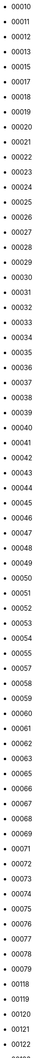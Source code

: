 - 00010
- 00011
- 00012
- 00013
- 00015
- 00017
- 00018
- 00019
- 00020
- 00021
- 00022
- 00023
- 00024
- 00025
- 00026
- 00027
- 00028
- 00029
- 00030
- 00031
- 00032
- 00033
- 00034
- 00035
- 00036
- 00037
- 00038
- 00039
- 00040
- 00041
- 00042
- 00043
- 00044
- 00045
- 00046
- 00047
- 00048
- 00049
- 00050
- 00051
- 00052
- 00053
- 00054
- 00055
- 00057
- 00058
- 00059
- 00060
- 00061
- 00062
- 00063
- 00065
- 00066
- 00067
- 00068
- 00069
- 00071
- 00072
- 00073
- 00074
- 00075
- 00076
- 00077
- 00078
- 00079
- 00118
- 00119
- 00120
- 00121
- 00122
- 00123
- 00124
- 00125
- 00126
- 00127
- 00128
- 00131
- 00132
- 00133
- 00134
- 00135
- 00136
- 00137
- 00138
- 00139
- 00141
- 00142
- 00143
- 00144
- 00145
- 00146
- 00147
- 00148
- 00149
- 00151
- 00152
- 00153
- 00154
- 00155
- 00156
- 00157
- 00158
- 00159
- 00161
- 00162
- 00163
- 00164
- 00165
- 00166
- 00167
- 00168
- 00169
- 00171
- 00172
- 00173
- 00174
- 00175
- 00176
- 00177
- 00178
- 00179
- 00181
- 00182
- 00183
- 00184
- 00185
- 00186
- 00187
- 00188
- 00189
- 00191
- 00192
- 00193
- 00194
- 00195
- 00196
- 00197
- 00198
- 00199
- 01010
- 01011
- 01012
- 01014
- 01015
- 01016
- 01017
- 01018
- 01019
- 01020
- 01021
- 01022
- 01023
- 01024
- 01025
- 01026
- 01027
- 01028
- 01030
- 01032
- 01033
- 01034
- 01035
- 01036
- 01037
- 01038
- 01039
- 01100
- 02010
- 02011
- 02012
- 02013
- 02014
- 02015
- 02016
- 02018
- 02019
- 02020
- 02021
- 02022
- 02023
- 02024
- 02025
- 02026
- 02030
- 02031
- 02032
- 02033
- 02034
- 02035
- 02037
- 02038
- 02039
- 02040
- 02041
- 02042
- 02043
- 02044
- 02045
- 02046
- 02047
- 02048
- 02049
- 02100
- 03010
- 03011
- 03012
- 03013
- 03014
- 03016
- 03017
- 03018
- 03019
- 03020
- 03021
- 03022
- 03023
- 03024
- 03025
- 03026
- 03027
- 03028
- 03029
- 03030
- 03031
- 03032
- 03033
- 03034
- 03035
- 03036
- 03037
- 03038
- 03039
- 03040
- 03041
- 03042
- 03043
- 03044
- 03045
- 03046
- 03047
- 03048
- 03049
- 03100
- 04010
- 04011
- 04012
- 04013
- 04014
- 04015
- 04016
- 04017
- 04018
- 04019
- 04020
- 04021
- 04022
- 04023
- 04024
- 04025
- 04026
- 04027
- 04028
- 04029
- 04100
- 05010
- 05011
- 05012
- 05013
- 05014
- 05015
- 05016
- 05017
- 05018
- 05020
- 05021
- 05022
- 05023
- 05024
- 05025
- 05026
- 05028
- 05029
- 05030
- 05031
- 05032
- 05034
- 05035
- 05039
- 05100
- 06010
- 06012
- 06014
- 06016
- 06018
- 06019
- 06020
- 06021
- 06022
- 06023
- 06024
- 06025
- 06026
- 06027
- 06028
- 06029
- 06030
- 06031
- 06033
- 06034
- 06035
- 06036
- 06038
- 06039
- 06040
- 06041
- 06042
- 06043
- 06044
- 06045
- 06046
- 06047
- 06049
- 06050
- 06051
- 06053
- 06054
- 06055
- 06056
- 06057
- 06059
- 06060
- 06061
- 06062
- 06063
- 06064
- 06065
- 06066
- 06068
- 06069
- 06070
- 06072
- 06073
- 06081
- 06083
- 06084
- 06089
- 06100
- 06121
- 06122
- 06123
- 06124
- 06125
- 06126
- 06127
- 06128
- 06129
- 06131
- 06132
- 06134
- 07010
- 07011
- 07012
- 07013
- 07014
- 07015
- 07016
- 07017
- 07018
- 07019
- 07020
- 07021
- 07022
- 07023
- 07024
- 07025
- 07026
- 07027
- 07028
- 07029
- 07030
- 07031
- 07032
- 07033
- 07034
- 07035
- 07036
- 07037
- 07038
- 07039
- 07040
- 07041
- 07043
- 07044
- 07045
- 07046
- 07047
- 07048
- 07049
- 07100
- 08010
- 08011
- 08012
- 08013
- 08015
- 08016
- 08017
- 08018
- 08019
- 08020
- 08021
- 08022
- 08023
- 08024
- 08025
- 08026
- 08027
- 08028
- 08029
- 08030
- 08031
- 08032
- 08033
- 08034
- 08035
- 08036
- 08037
- 08038
- 08039
- 08040
- 08042
- 08043
- 08044
- 08045
- 08046
- 08047
- 08048
- 08049
- 08100
- 09010
- 09011
- 09012
- 09013
- 09014
- 09015
- 09016
- 09017
- 09018
- 09019
- 09020
- 09021
- 09022
- 09023
- 09024
- 09025
- 09026
- 09027
- 09028
- 09029
- 09030
- 09031
- 09032
- 09033
- 09034
- 09035
- 09036
- 09037
- 09038
- 09039
- 09040
- 09041
- 09042
- 09043
- 09044
- 09045
- 09047
- 09048
- 09049
- 09070
- 09071
- 09072
- 09073
- 09074
- 09075
- 09076
- 09077
- 09078
- 09079
- 09080
- 09081
- 09082
- 09083
- 09084
- 09085
- 09086
- 09088
- 09090
- 09091
- 09092
- 09093
- 09094
- 09095
- 09096
- 09097
- 09098
- 09099
- 09100
- 09121
- 09122
- 09123
- 09124
- 09125
- 09126
- 09127
- 09128
- 09129
- 09131
- 09134
- 09170
- 10010
- 10011
- 10012
- 10013
- 10014
- 10015
- 10016
- 10017
- 10018
- 10019
- 10020
- 10022
- 10023
- 10024
- 10025
- 10026
- 10028
- 10029
- 10030
- 10031
- 10032
- 10034
- 10035
- 10036
- 10037
- 10038
- 10040
- 10041
- 10042
- 10043
- 10044
- 10045
- 10046
- 10048
- 10050
- 10051
- 10052
- 10053
- 10054
- 10055
- 10056
- 10057
- 10058
- 10059
- 10060
- 10061
- 10062
- 10063
- 10064
- 10065
- 10066
- 10067
- 10068
- 10069
- 10070
- 10071
- 10072
- 10073
- 10074
- 10075
- 10076
- 10077
- 10078
- 10080
- 10081
- 10082
- 10083
- 10084
- 10085
- 10086
- 10087
- 10088
- 10090
- 10091
- 10092
- 10093
- 10094
- 10095
- 10098
- 10099
- 10100
- 10121
- 10122
- 10123
- 10124
- 10125
- 10126
- 10127
- 10128
- 10129
- 10131
- 10132
- 10133
- 10134
- 10135
- 10136
- 10137
- 10138
- 10139
- 10141
- 10142
- 10143
- 10144
- 10145
- 10146
- 10147
- 10148
- 10149
- 10151
- 10152
- 10153
- 10154
- 10155
- 10156
- 11010
- 11011
- 11012
- 11013
- 11014
- 11015
- 11016
- 11017
- 11018
- 11020
- 11021
- 11022
- 11023
- 11024
- 11025
- 11026
- 11027
- 11028
- 11029
- 11100
- 12010
- 12011
- 12012
- 12013
- 12014
- 12015
- 12016
- 12017
- 12018
- 12019
- 12020
- 12021
- 12022
- 12023
- 12024
- 12025
- 12026
- 12027
- 12028
- 12029
- 12030
- 12031
- 12032
- 12033
- 12034
- 12035
- 12036
- 12037
- 12038
- 12039
- 12040
- 12041
- 12042
- 12043
- 12044
- 12045
- 12046
- 12047
- 12048
- 12049
- 12050
- 12051
- 12052
- 12053
- 12054
- 12055
- 12056
- 12058
- 12060
- 12061
- 12062
- 12063
- 12064
- 12065
- 12066
- 12068
- 12069
- 12070
- 12071
- 12072
- 12073
- 12074
- 12075
- 12076
- 12077
- 12078
- 12079
- 12080
- 12081
- 12082
- 12083
- 12084
- 12087
- 12088
- 12089
- 12100
- 13010
- 13011
- 13012
- 13017
- 13018
- 13019
- 13020
- 13021
- 13022
- 13023
- 13024
- 13025
- 13026
- 13027
- 13028
- 13030
- 13031
- 13032
- 13033
- 13034
- 13035
- 13036
- 13037
- 13038
- 13039
- 13040
- 13041
- 13043
- 13044
- 13045
- 13046
- 13047
- 13048
- 13049
- 13060
- 13100
- 13811
- 13812
- 13814
- 13815
- 13816
- 13817
- 13818
- 13821
- 13822
- 13823
- 13824
- 13825
- 13831
- 13833
- 13834
- 13835
- 13836
- 13841
- 13843
- 13844
- 13845
- 13847
- 13848
- 13851
- 13852
- 13853
- 13854
- 13855
- 13856
- 13861
- 13862
- 13863
- 13864
- 13865
- 13866
- 13867
- 13868
- 13871
- 13872
- 13873
- 13874
- 13875
- 13876
- 13877
- 13878
- 13881
- 13882
- 13883
- 13884
- 13885
- 13886
- 13887
- 13888
- 13891
- 13893
- 13894
- 13895
- 13896
- 13897
- 13898
- 13899
- 13900
- 14010
- 14011
- 14012
- 14013
- 14014
- 14015
- 14016
- 14017
- 14018
- 14019
- 14020
- 14021
- 14022
- 14023
- 14024
- 14025
- 14026
- 14030
- 14031
- 14032
- 14033
- 14034
- 14035
- 14036
- 14037
- 14039
- 14040
- 14041
- 14042
- 14043
- 14044
- 14045
- 14046
- 14047
- 14048
- 14049
- 14050
- 14051
- 14052
- 14053
- 14054
- 14055
- 14057
- 14058
- 14059
- 14100
- 15010
- 15011
- 15012
- 15013
- 15014
- 15015
- 15016
- 15017
- 15018
- 15019
- 15020
- 15021
- 15022
- 15023
- 15024
- 15025
- 15026
- 15027
- 15028
- 15029
- 15030
- 15031
- 15032
- 15033
- 15034
- 15035
- 15036
- 15038
- 15039
- 15040
- 15041
- 15042
- 15043
- 15044
- 15045
- 15046
- 15048
- 15049
- 15050
- 15051
- 15052
- 15053
- 15054
- 15055
- 15056
- 15057
- 15058
- 15059
- 15060
- 15061
- 15062
- 15063
- 15064
- 15065
- 15066
- 15067
- 15068
- 15069
- 15070
- 15071
- 15072
- 15073
- 15074
- 15075
- 15076
- 15077
- 15078
- 15079
- 15100
- 15121
- 16010
- 16011
- 16012
- 16013
- 16014
- 16015
- 16016
- 16017
- 16018
- 16019
- 16020
- 16021
- 16022
- 16023
- 16024
- 16025
- 16026
- 16027
- 16028
- 16029
- 16030
- 16031
- 16032
- 16033
- 16034
- 16035
- 16036
- 16038
- 16039
- 16040
- 16041
- 16042
- 16043
- 16044
- 16045
- 16046
- 16047
- 16048
- 16049
- 16100
- 16121
- 16122
- 16123
- 16124
- 16125
- 16126
- 16127
- 16128
- 16129
- 16131
- 16132
- 16133
- 16134
- 16135
- 16136
- 16137
- 16138
- 16139
- 16141
- 16142
- 16143
- 16144
- 16145
- 16146
- 16147
- 16148
- 16149
- 16151
- 16152
- 16153
- 16154
- 16155
- 16156
- 16157
- 16158
- 16159
- 16161
- 16162
- 16163
- 16164
- 16165
- 16166
- 16167
- 17010
- 17011
- 17012
- 17013
- 17014
- 17015
- 17017
- 17019
- 17020
- 17021
- 17022
- 17023
- 17024
- 17025
- 17026
- 17027
- 17028
- 17030
- 17031
- 17032
- 17033
- 17034
- 17035
- 17037
- 17038
- 17039
- 17040
- 17041
- 17042
- 17043
- 17044
- 17045
- 17046
- 17047
- 17048
- 17051
- 17052
- 17053
- 17054
- 17055
- 17056
- 17057
- 17058
- 17100
- 18010
- 18011
- 18012
- 18013
- 18014
- 18015
- 18016
- 18017
- 18018
- 18019
- 18020
- 18021
- 18022
- 18023
- 18024
- 18025
- 18026
- 18027
- 18030
- 18031
- 18032
- 18033
- 18034
- 18035
- 18036
- 18037
- 18038
- 18039
- 18100
- 19010
- 19011
- 19012
- 19013
- 19014
- 19015
- 19016
- 19017
- 19018
- 19020
- 19021
- 19025
- 19028
- 19030
- 19031
- 19032
- 19033
- 19034
- 19037
- 19038
- 19100
- 19121
- 19122
- 19123
- 19124
- 19125
- 19126
- 19131
- 19132
- 19133
- 19134
- 19135
- 19136
- 19137
- 19138
- 19139
- 20010
- 20011
- 20012
- 20013
- 20014
- 20015
- 20016
- 20017
- 20018
- 20019
- 20020
- 20021
- 20022
- 20023
- 20024
- 20025
- 20026
- 20027
- 20028
- 20029
- 20030
- 20032
- 20037
- 20040
- 20056
- 20060
- 20061
- 20062
- 20063
- 20064
- 20065
- 20066
- 20067
- 20068
- 20069
- 20070
- 20077
- 20078
- 20080
- 20081
- 20082
- 20083
- 20084
- 20085
- 20086
- 20087
- 20088
- 20089
- 20090
- 20091
- 20092
- 20093
- 20094
- 20095
- 20096
- 20097
- 20098
- 20099
- 20121
- 20122
- 20123
- 20124
- 20125
- 20126
- 20127
- 20128
- 20129
- 20131
- 20132
- 20133
- 20134
- 20135
- 20136
- 20137
- 20138
- 20139
- 20141
- 20142
- 20143
- 20144
- 20145
- 20146
- 20147
- 20148
- 20149
- 20151
- 20152
- 20153
- 20154
- 20155
- 20156
- 20157
- 20158
- 20159
- 20161
- 20162
- 20811
- 20812
- 20813
- 20814
- 20815
- 20816
- 20821
- 20822
- 20823
- 20824
- 20825
- 20826
- 20831
- 20832
- 20833
- 20834
- 20835
- 20836
- 20837
- 20838
- 20841
- 20842
- 20843
- 20844
- 20845
- 20846
- 20847
- 20851
- 20852
- 20853
- 20854
- 20855
- 20856
- 20857
- 20861
- 20862
- 20863
- 20864
- 20865
- 20866
- 20867
- 20871
- 20872
- 20873
- 20874
- 20875
- 20876
- 20877
- 20881
- 20882
- 20883
- 20884
- 20885
- 20886
- 20900
- 21010
- 21011
- 21012
- 21013
- 21014
- 21015
- 21016
- 21017
- 21018
- 21019
- 21020
- 21021
- 21022
- 21023
- 21024
- 21025
- 21026
- 21027
- 21028
- 21029
- 21030
- 21031
- 21032
- 21033
- 21034
- 21035
- 21036
- 21037
- 21038
- 21039
- 21040
- 21041
- 21042
- 21043
- 21044
- 21045
- 21046
- 21047
- 21048
- 21049
- 21050
- 21051
- 21052
- 21053
- 21054
- 21055
- 21056
- 21057
- 21058
- 21059
- 21061
- 21100
- 22010
- 22011
- 22012
- 22013
- 22014
- 22015
- 22016
- 22017
- 22018
- 22019
- 22020
- 22021
- 22022
- 22023
- 22024
- 22025
- 22026
- 22027
- 22028
- 22029
- 22030
- 22031
- 22032
- 22033
- 22034
- 22035
- 22036
- 22037
- 22038
- 22039
- 22040
- 22041
- 22044
- 22045
- 22046
- 22060
- 22063
- 22066
- 22069
- 22070
- 22071
- 22072
- 22073
- 22074
- 22075
- 22076
- 22077
- 22078
- 22079
- 22100
- 23010
- 23011
- 23012
- 23013
- 23014
- 23015
- 23016
- 23017
- 23018
- 23019
- 23020
- 23021
- 23022
- 23023
- 23024
- 23025
- 23026
- 23027
- 23029
- 23030
- 23031
- 23032
- 23033
- 23034
- 23035
- 23036
- 23037
- 23038
- 23100
- 23801
- 23802
- 23804
- 23805
- 23806
- 23807
- 23808
- 23811
- 23813
- 23814
- 23815
- 23816
- 23817
- 23818
- 23819
- 23821
- 23822
- 23823
- 23824
- 23825
- 23826
- 23827
- 23828
- 23829
- 23831
- 23832
- 23833
- 23834
- 23835
- 23836
- 23837
- 23838
- 23841
- 23842
- 23843
- 23844
- 23845
- 23846
- 23847
- 23848
- 23849
- 23851
- 23852
- 23854
- 23855
- 23857
- 23861
- 23862
- 23864
- 23865
- 23867
- 23868
- 23870
- 23871
- 23873
- 23874
- 23875
- 23876
- 23877
- 23878
- 23879
- 23880
- 23881
- 23883
- 23884
- 23885
- 23886
- 23887
- 23888
- 23889
- 23890
- 23891
- 23892
- 23893
- 23894
- 23895
- 23896
- 23897
- 23898
- 23899
- 23900
- 24010
- 24011
- 24012
- 24013
- 24014
- 24015
- 24016
- 24017
- 24018
- 24019
- 24020
- 24021
- 24022
- 24023
- 24024
- 24025
- 24026
- 24027
- 24028
- 24029
- 24030
- 24031
- 24033
- 24034
- 24035
- 24036
- 24037
- 24038
- 24039
- 24040
- 24041
- 24042
- 24043
- 24044
- 24045
- 24046
- 24047
- 24048
- 24049
- 24050
- 24051
- 24052
- 24053
- 24054
- 24055
- 24056
- 24057
- 24058
- 24059
- 24060
- 24061
- 24062
- 24063
- 24064
- 24065
- 24066
- 24067
- 24068
- 24069
- 24100
- 24121
- 24122
- 24123
- 24124
- 24125
- 24126
- 24127
- 24128
- 24129
- 25010
- 25011
- 25012
- 25013
- 25014
- 25015
- 25016
- 25017
- 25018
- 25019
- 25020
- 25021
- 25022
- 25023
- 25024
- 25025
- 25026
- 25027
- 25028
- 25029
- 25030
- 25031
- 25032
- 25033
- 25034
- 25035
- 25036
- 25037
- 25038
- 25039
- 25040
- 25041
- 25042
- 25043
- 25044
- 25045
- 25046
- 25047
- 25048
- 25049
- 25050
- 25051
- 25052
- 25053
- 25054
- 25055
- 25056
- 25057
- 25058
- 25059
- 25060
- 25061
- 25062
- 25063
- 25064
- 25065
- 25068
- 25069
- 25070
- 25071
- 25072
- 25073
- 25074
- 25075
- 25076
- 25077
- 25078
- 25079
- 25080
- 25081
- 25082
- 25083
- 25084
- 25085
- 25086
- 25087
- 25088
- 25089
- 25100
- 25121
- 25122
- 25123
- 25124
- 25125
- 25126
- 25127
- 25128
- 25129
- 25131
- 25132
- 25133
- 25134
- 25135
- 25136
- 26010
- 26011
- 26012
- 26013
- 26014
- 26015
- 26016
- 26017
- 26018
- 26019
- 26020
- 26021
- 26022
- 26023
- 26024
- 26025
- 26026
- 26027
- 26028
- 26029
- 26030
- 26031
- 26032
- 26033
- 26034
- 26035
- 26036
- 26037
- 26038
- 26039
- 26040
- 26041
- 26042
- 26043
- 26044
- 26045
- 26046
- 26047
- 26048
- 26049
- 26100
- 26811
- 26812
- 26813
- 26814
- 26815
- 26816
- 26817
- 26818
- 26821
- 26822
- 26823
- 26824
- 26825
- 26826
- 26827
- 26828
- 26831
- 26832
- 26833
- 26834
- 26835
- 26836
- 26837
- 26838
- 26839
- 26841
- 26842
- 26843
- 26844
- 26845
- 26846
- 26847
- 26848
- 26849
- 26851
- 26852
- 26853
- 26854
- 26855
- 26856
- 26857
- 26858
- 26859
- 26861
- 26862
- 26863
- 26864
- 26865
- 26866
- 26867
- 26900
- 27010
- 27011
- 27012
- 27013
- 27014
- 27015
- 27016
- 27017
- 27018
- 27019
- 27020
- 27021
- 27022
- 27023
- 27024
- 27025
- 27026
- 27027
- 27028
- 27029
- 27030
- 27031
- 27032
- 27033
- 27034
- 27035
- 27036
- 27037
- 27038
- 27039
- 27040
- 27041
- 27042
- 27043
- 27044
- 27045
- 27046
- 27047
- 27048
- 27049
- 27050
- 27051
- 27052
- 27053
- 27054
- 27055
- 27056
- 27057
- 27058
- 27059
- 27100
- 28010
- 28011
- 28012
- 28013
- 28014
- 28015
- 28016
- 28017
- 28019
- 28021
- 28024
- 28028
- 28040
- 28041
- 28043
- 28045
- 28046
- 28047
- 28050
- 28053
- 28060
- 28061
- 28062
- 28064
- 28065
- 28066
- 28068
- 28069
- 28070
- 28071
- 28072
- 28073
- 28074
- 28075
- 28076
- 28077
- 28078
- 28079
- 28100
- 28801
- 28802
- 28803
- 28804
- 28805
- 28811
- 28812
- 28813
- 28814
- 28815
- 28816
- 28817
- 28818
- 28819
- 28821
- 28822
- 28823
- 28824
- 28825
- 28826
- 28827
- 28828
- 28831
- 28832
- 28833
- 28836
- 28838
- 28841
- 28842
- 28843
- 28844
- 28845
- 28846
- 28851
- 28852
- 28853
- 28854
- 28855
- 28856
- 28857
- 28858
- 28859
- 28861
- 28862
- 28863
- 28864
- 28865
- 28866
- 28868
- 28871
- 28873
- 28875
- 28876
- 28877
- 28879
- 28881
- 28883
- 28884
- 28885
- 28886
- 28887
- 28891
- 28893
- 28894
- 28895
- 28896
- 28897
- 28898
- 28899
- 28922
- 29010
- 29011
- 29012
- 29013
- 29014
- 29015
- 29016
- 29017
- 29018
- 29019
- 29020
- 29021
- 29022
- 29023
- 29024
- 29025
- 29026
- 29027
- 29028
- 29029
- 29100
- 30010
- 30013
- 30014
- 30015
- 30016
- 30020
- 30021
- 30022
- 30023
- 30024
- 30025
- 30026
- 30027
- 30028
- 30029
- 30030
- 30031
- 30032
- 30033
- 30034
- 30035
- 30036
- 30037
- 30038
- 30039
- 30100
- 30121
- 30122
- 30123
- 30124
- 30125
- 30126
- 30131
- 30132
- 30133
- 30135
- 30141
- 30142
- 30170
- 30171
- 30172
- 30173
- 30174
- 30175
- 31010
- 31011
- 31012
- 31013
- 31014
- 31015
- 31016
- 31017
- 31018
- 31020
- 31021
- 31022
- 31023
- 31024
- 31025
- 31026
- 31027
- 31028
- 31029
- 31030
- 31031
- 31032
- 31033
- 31034
- 31035
- 31036
- 31037
- 31038
- 31039
- 31040
- 31041
- 31042
- 31043
- 31044
- 31045
- 31046
- 31047
- 31048
- 31049
- 31050
- 31051
- 31052
- 31053
- 31054
- 31055
- 31056
- 31057
- 31058
- 31059
- 31100
- 32010
- 32012
- 32013
- 32014
- 32015
- 32016
- 32020
- 32021
- 32022
- 32023
- 32026
- 32027
- 32028
- 32030
- 32031
- 32032
- 32033
- 32034
- 32035
- 32036
- 32037
- 32038
- 32040
- 32041
- 32042
- 32043
- 32044
- 32045
- 32046
- 32047
- 32100
- 33010
- 33011
- 33013
- 33015
- 33016
- 33017
- 33018
- 33019
- 33020
- 33021
- 33022
- 33023
- 33024
- 33025
- 33026
- 33027
- 33028
- 33029
- 33030
- 33031
- 33032
- 33033
- 33034
- 33035
- 33036
- 33037
- 33038
- 33039
- 33040
- 33041
- 33042
- 33043
- 33044
- 33045
- 33046
- 33047
- 33048
- 33049
- 33050
- 33051
- 33052
- 33053
- 33054
- 33055
- 33056
- 33057
- 33058
- 33059
- 33061
- 33070
- 33072
- 33074
- 33075
- 33076
- 33077
- 33078
- 33079
- 33080
- 33081
- 33082
- 33083
- 33084
- 33085
- 33086
- 33087
- 33090
- 33092
- 33094
- 33095
- 33097
- 33098
- 33099
- 33100
- 33170
- 34010
- 34011
- 34012
- 34014
- 34015
- 34016
- 34017
- 34018
- 34070
- 34071
- 34072
- 34073
- 34074
- 34075
- 34076
- 34077
- 34078
- 34079
- 34100
- 34121
- 34122
- 34123
- 34124
- 34125
- 34126
- 34127
- 34128
- 34129
- 34131
- 34132
- 34133
- 34134
- 34135
- 34136
- 34137
- 34138
- 34139
- 34141
- 34142
- 34143
- 34144
- 34145
- 34146
- 34147
- 34148
- 34149
- 34151
- 34170
- 35010
- 35011
- 35012
- 35013
- 35014
- 35015
- 35016
- 35017
- 35018
- 35019
- 35020
- 35021
- 35022
- 35023
- 35024
- 35025
- 35026
- 35027
- 35028
- 35029
- 35030
- 35031
- 35032
- 35034
- 35035
- 35036
- 35037
- 35038
- 35040
- 35041
- 35042
- 35043
- 35044
- 35045
- 35046
- 35047
- 35048
- 35100
- 35121
- 35122
- 35123
- 35124
- 35125
- 35126
- 35127
- 35128
- 35129
- 35131
- 35132
- 35133
- 35134
- 35135
- 35136
- 35137
- 35138
- 35139
- 35141
- 35142
- 35143
- 36010
- 36011
- 36012
- 36013
- 36014
- 36015
- 36016
- 36020
- 36021
- 36022
- 36023
- 36024
- 36025
- 36026
- 36027
- 36028
- 36030
- 36031
- 36032
- 36033
- 36034
- 36035
- 36036
- 36040
- 36042
- 36043
- 36045
- 36046
- 36047
- 36050
- 36051
- 36052
- 36053
- 36054
- 36055
- 36056
- 36057
- 36060
- 36061
- 36062
- 36063
- 36064
- 36065
- 36066
- 36070
- 36071
- 36072
- 36073
- 36075
- 36076
- 36077
- 36078
- 36100
- 37010
- 37011
- 37012
- 37013
- 37014
- 37015
- 37016
- 37017
- 37018
- 37019
- 37020
- 37021
- 37022
- 37023
- 37024
- 37026
- 37028
- 37029
- 37030
- 37031
- 37032
- 37035
- 37036
- 37038
- 37039
- 37040
- 37041
- 37042
- 37043
- 37044
- 37045
- 37046
- 37047
- 37049
- 37050
- 37051
- 37052
- 37053
- 37054
- 37055
- 37056
- 37057
- 37058
- 37059
- 37060
- 37062
- 37063
- 37064
- 37066
- 37067
- 37068
- 37069
- 37100
- 37121
- 37122
- 37123
- 37124
- 37125
- 37126
- 37127
- 37128
- 37129
- 37131
- 37132
- 37133
- 37134
- 37135
- 37136
- 37137
- 37138
- 37139
- 37142
- 38010
- 38011
- 38012
- 38013
- 38015
- 38016
- 38017
- 38018
- 38019
- 38020
- 38021
- 38022
- 38023
- 38024
- 38025
- 38026
- 38027
- 38028
- 38029
- 38030
- 38031
- 38032
- 38033
- 38034
- 38035
- 38036
- 38037
- 38038
- 38039
- 38040
- 38041
- 38042
- 38043
- 38045
- 38046
- 38047
- 38048
- 38049
- 38050
- 38051
- 38052
- 38053
- 38054
- 38055
- 38056
- 38057
- 38059
- 38060
- 38061
- 38062
- 38063
- 38064
- 38065
- 38066
- 38067
- 38068
- 38069
- 38070
- 38071
- 38073
- 38074
- 38075
- 38076
- 38077
- 38078
- 38079
- 38080
- 38082
- 38083
- 38085
- 38086
- 38087
- 38088
- 38089
- 38091
- 38092
- 38093
- 38094
- 38095
- 38096
- 38100
- 38121
- 39010
- 39011
- 39012
- 39013
- 39014
- 39015
- 39016
- 39017
- 39018
- 39019
- 39020
- 39021
- 39022
- 39023
- 39024
- 39025
- 39026
- 39027
- 39028
- 39029
- 39030
- 39031
- 39032
- 39033
- 39034
- 39035
- 39036
- 39037
- 39038
- 39039
- 39040
- 39041
- 39042
- 39043
- 39044
- 39045
- 39046
- 39047
- 39048
- 39049
- 39050
- 39051
- 39052
- 39053
- 39054
- 39055
- 39056
- 39057
- 39058
- 39059
- 39100
- 40010
- 40011
- 40012
- 40013
- 40014
- 40015
- 40016
- 40017
- 40018
- 40019
- 40020
- 40021
- 40022
- 40023
- 40024
- 40025
- 40026
- 40027
- 40030
- 40032
- 40033
- 40034
- 40035
- 40036
- 40037
- 40038
- 40041
- 40042
- 40043
- 40046
- 40048
- 40050
- 40051
- 40052
- 40053
- 40054
- 40055
- 40056
- 40057
- 40059
- 40060
- 40061
- 40062
- 40063
- 40064
- 40065
- 40066
- 40067
- 40068
- 40069
- 40100
- 40121
- 40122
- 40123
- 40124
- 40125
- 40126
- 40127
- 40128
- 40129
- 40131
- 40132
- 40133
- 40134
- 40135
- 40136
- 40137
- 40138
- 40139
- 40141
- 41011
- 41012
- 41013
- 41014
- 41015
- 41016
- 41017
- 41018
- 41019
- 41020
- 41021
- 41022
- 41023
- 41025
- 41026
- 41027
- 41028
- 41029
- 41030
- 41031
- 41032
- 41033
- 41034
- 41035
- 41036
- 41037
- 41038
- 41039
- 41040
- 41042
- 41043
- 41044
- 41045
- 41046
- 41048
- 41049
- 41051
- 41052
- 41053
- 41054
- 41055
- 41056
- 41057
- 41058
- 41059
- 41100
- 42010
- 42011
- 42012
- 42013
- 42014
- 42015
- 42016
- 42017
- 42018
- 42019
- 42020
- 42021
- 42022
- 42023
- 42024
- 42025
- 42026
- 42027
- 42028
- 42030
- 42031
- 42032
- 42033
- 42034
- 42035
- 42040
- 42041
- 42042
- 42043
- 42044
- 42045
- 42046
- 42047
- 42048
- 42049
- 42100
- 43010
- 43011
- 43012
- 43013
- 43014
- 43015
- 43016
- 43017
- 43018
- 43019
- 43021
- 43022
- 43024
- 43025
- 43028
- 43029
- 43030
- 43032
- 43035
- 43036
- 43037
- 43038
- 43039
- 43040
- 43041
- 43042
- 43043
- 43044
- 43045
- 43047
- 43048
- 43049
- 43050
- 43051
- 43052
- 43053
- 43055
- 43056
- 43058
- 43059
- 43100
- 43122
- 43126
- 44011
- 44012
- 44014
- 44015
- 44019
- 44020
- 44021
- 44022
- 44023
- 44026
- 44027
- 44028
- 44029
- 44030
- 44033
- 44034
- 44035
- 44037
- 44039
- 44041
- 44042
- 44043
- 44045
- 44047
- 44049
- 44100
- 45010
- 45011
- 45012
- 45014
- 45015
- 45017
- 45018
- 45019
- 45020
- 45021
- 45022
- 45023
- 45024
- 45025
- 45026
- 45027
- 45030
- 45031
- 45032
- 45033
- 45034
- 45035
- 45036
- 45037
- 45038
- 45039
- 45100
- 46010
- 46011
- 46012
- 46013
- 46014
- 46017
- 46018
- 46019
- 46020
- 46022
- 46023
- 46024
- 46025
- 46026
- 46027
- 46028
- 46029
- 46030
- 46031
- 46032
- 46033
- 46034
- 46035
- 46036
- 46037
- 46039
- 46040
- 46041
- 46042
- 46043
- 46044
- 46045
- 46046
- 46047
- 46048
- 46049
- 46100
- 47010
- 47011
- 47012
- 47013
- 47014
- 47015
- 47016
- 47017
- 47018
- 47019
- 47020
- 47021
- 47023
- 47025
- 47027
- 47028
- 47030
- 47032
- 47034
- 47035
- 47039
- 47042
- 47043
- 47100
- 47121
- 47122
- 47814
- 47822
- 47824
- 47826
- 47832
- 47833
- 47834
- 47835
- 47836
- 47837
- 47838
- 47841
- 47842
- 47843
- 47853
- 47854
- 47855
- 47861
- 47862
- 47863
- 47864
- 47865
- 47866
- 47867
- 47900
- 47921
- 47922
- 47923
- 47924
- 48010
- 48011
- 48012
- 48013
- 48014
- 48015
- 48017
- 48018
- 48020
- 48022
- 48024
- 48025
- 48026
- 48027
- 48031
- 48032
- 48033
- 48034
- 48100
- 50010
- 50012
- 50013
- 50014
- 50018
- 50019
- 50020
- 50021
- 50022
- 50023
- 50025
- 50026
- 50027
- 50028
- 50031
- 50032
- 50033
- 50034
- 50035
- 50036
- 50037
- 50038
- 50039
- 50041
- 50050
- 50051
- 50052
- 50053
- 50054
- 50055
- 50056
- 50058
- 50059
- 50060
- 50061
- 50062
- 50063
- 50064
- 50065
- 50066
- 50067
- 50068
- 50100
- 50121
- 50122
- 50123
- 50124
- 50125
- 50126
- 50127
- 50129
- 50131
- 50132
- 50133
- 50134
- 50135
- 50136
- 50137
- 50139
- 50141
- 50142
- 50143
- 50144
- 50145
- 51010
- 51011
- 51012
- 51013
- 51015
- 51016
- 51017
- 51018
- 51019
- 51020
- 51021
- 51024
- 51028
- 51030
- 51031
- 51034
- 51035
- 51036
- 51037
- 51039
- 51100
- 52010
- 52011
- 52014
- 52015
- 52016
- 52017
- 52018
- 52020
- 52021
- 52022
- 52024
- 52025
- 52026
- 52027
- 52028
- 52029
- 52031
- 52032
- 52033
- 52035
- 52036
- 52037
- 52038
- 52041
- 52043
- 52044
- 52045
- 52046
- 52047
- 52048
- 52100
- 53011
- 53012
- 53013
- 53014
- 53015
- 53016
- 53017
- 53018
- 53019
- 53020
- 53021
- 53022
- 53023
- 53024
- 53025
- 53026
- 53027
- 53030
- 53031
- 53034
- 53035
- 53036
- 53037
- 53040
- 53041
- 53042
- 53043
- 53045
- 53047
- 53048
- 53049
- 53100
- 54010
- 54011
- 54012
- 54013
- 54014
- 54015
- 54016
- 54021
- 54023
- 54026
- 54027
- 54028
- 54029
- 54033
- 54035
- 54038
- 54100
- 55010
- 55011
- 55012
- 55013
- 55014
- 55015
- 55016
- 55018
- 55019
- 55020
- 55021
- 55022
- 55023
- 55025
- 55027
- 55030
- 55031
- 55032
- 55033
- 55034
- 55035
- 55036
- 55038
- 55039
- 55040
- 55041
- 55042
- 55045
- 55047
- 55049
- 55051
- 55054
- 55060
- 55061
- 55062
- 55064
- 55100
- 56010
- 56011
- 56012
- 56017
- 56019
- 56020
- 56021
- 56022
- 56023
- 56024
- 56025
- 56028
- 56029
- 56030
- 56031
- 56032
- 56033
- 56034
- 56035
- 56036
- 56037
- 56038
- 56040
- 56041
- 56042
- 56043
- 56044
- 56045
- 56046
- 56048
- 56100
- 56121
- 56122
- 56123
- 56124
- 56125
- 56126
- 56127
- 56128
- 57014
- 57016
- 57017
- 57020
- 57021
- 57022
- 57023
- 57025
- 57027
- 57028
- 57030
- 57031
- 57032
- 57033
- 57034
- 57036
- 57037
- 57038
- 57039
- 57100
- 57121
- 57122
- 57123
- 57124
- 57125
- 57126
- 57127
- 57128
- 58010
- 58011
- 58012
- 58014
- 58015
- 58017
- 58018
- 58019
- 58020
- 58022
- 58023
- 58024
- 58025
- 58026
- 58027
- 58031
- 58033
- 58034
- 58036
- 58037
- 58038
- 58042
- 58043
- 58044
- 58045
- 58051
- 58053
- 58054
- 58055
- 58100
- 59011
- 59013
- 59015
- 59016
- 59021
- 59024
- 59025
- 59026
- 59100
- 60010
- 60011
- 60012
- 60013
- 60015
- 60018
- 60019
- 60020
- 60021
- 60022
- 60024
- 60025
- 60026
- 60027
- 60030
- 60031
- 60033
- 60034
- 60035
- 60036
- 60037
- 60038
- 60039
- 60040
- 60041
- 60043
- 60044
- 60048
- 60100
- 60121
- 60122
- 60123
- 60124
- 60125
- 60126
- 60127
- 60128
- 60129
- 60131
- 61010
- 61011
- 61012
- 61013
- 61014
- 61020
- 61021
- 61022
- 61023
- 61024
- 61025
- 61026
- 61028
- 61029
- 61030
- 61032
- 61033
- 61034
- 61037
- 61038
- 61039
- 61040
- 61041
- 61042
- 61043
- 61044
- 61045
- 61046
- 61047
- 61048
- 61049
- 61100
- 61121
- 61122
- 62010
- 62011
- 62012
- 62014
- 62015
- 62017
- 62018
- 62019
- 62020
- 62021
- 62022
- 62024
- 62025
- 62026
- 62027
- 62028
- 62029
- 62032
- 62034
- 62035
- 62036
- 62038
- 62039
- 62100
- 63020
- 63031
- 63061
- 63062
- 63063
- 63064
- 63065
- 63066
- 63067
- 63068
- 63069
- 63071
- 63072
- 63073
- 63074
- 63075
- 63076
- 63077
- 63078
- 63079
- 63081
- 63082
- 63083
- 63084
- 63085
- 63086
- 63087
- 63088
- 63091
- 63092
- 63093
- 63094
- 63095
- 63096
- 63100
- 63811
- 63812
- 63813
- 63814
- 63815
- 63816
- 63821
- 63822
- 63823
- 63824
- 63825
- 63826
- 63827
- 63828
- 63831
- 63832
- 63833
- 63834
- 63835
- 63836
- 63837
- 63838
- 63839
- 63841
- 63842
- 63843
- 63844
- 63845
- 63846
- 63847
- 63848
- 63851
- 63852
- 63853
- 63854
- 63855
- 63856
- 63857
- 63858
- 63900
- 64010
- 64011
- 64012
- 64013
- 64014
- 64015
- 64016
- 64018
- 64020
- 64021
- 64023
- 64024
- 64025
- 64026
- 64027
- 64028
- 64030
- 64031
- 64032
- 64033
- 64034
- 64035
- 64036
- 64037
- 64039
- 64040
- 64041
- 64042
- 64043
- 64044
- 64045
- 64046
- 64047
- 64049
- 64100
- 65010
- 65011
- 65012
- 65013
- 65014
- 65015
- 65017
- 65019
- 65020
- 65022
- 65023
- 65024
- 65025
- 65026
- 65027
- 65028
- 65029
- 65100
- 65121
- 65122
- 65123
- 65124
- 65125
- 65126
- 65127
- 65128
- 65129
- 65131
- 65132
- 66010
- 66011
- 66012
- 66014
- 66015
- 66016
- 66017
- 66018
- 66019
- 66020
- 66021
- 66022
- 66023
- 66026
- 66030
- 66031
- 66032
- 66033
- 66034
- 66036
- 66037
- 66038
- 66040
- 66041
- 66042
- 66043
- 66044
- 66045
- 66046
- 66047
- 66050
- 66051
- 66052
- 66054
- 66100
- 67010
- 67012
- 67013
- 67014
- 67015
- 67017
- 67019
- 67020
- 67021
- 67022
- 67023
- 67024
- 67025
- 67026
- 67027
- 67028
- 67029
- 67030
- 67031
- 67032
- 67033
- 67034
- 67035
- 67036
- 67037
- 67038
- 67039
- 67040
- 67041
- 67043
- 67044
- 67045
- 67046
- 67047
- 67048
- 67049
- 67050
- 67051
- 67052
- 67053
- 67054
- 67055
- 67056
- 67057
- 67058
- 67059
- 67060
- 67061
- 67062
- 67063
- 67064
- 67066
- 67067
- 67068
- 67069
- 67100
- 70010
- 70011
- 70013
- 70014
- 70015
- 70016
- 70017
- 70018
- 70019
- 70020
- 70021
- 70022
- 70023
- 70024
- 70025
- 70026
- 70027
- 70028
- 70029
- 70032
- 70033
- 70037
- 70038
- 70042
- 70043
- 70044
- 70054
- 70056
- 70100
- 70121
- 70122
- 70123
- 70124
- 70125
- 70126
- 70127
- 70128
- 70129
- 70131
- 71010
- 71011
- 71012
- 71013
- 71014
- 71015
- 71016
- 71017
- 71018
- 71019
- 71020
- 71021
- 71022
- 71023
- 71024
- 71025
- 71026
- 71027
- 71028
- 71029
- 71030
- 71031
- 71032
- 71033
- 71034
- 71035
- 71036
- 71037
- 71038
- 71039
- 71040
- 71041
- 71042
- 71043
- 71045
- 71047
- 71048
- 71100
- 72012
- 72013
- 72014
- 72015
- 72016
- 72017
- 72018
- 72019
- 72020
- 72021
- 72022
- 72023
- 72024
- 72025
- 72026
- 72027
- 72028
- 72029
- 72100
- 73010
- 73011
- 73012
- 73013
- 73014
- 73015
- 73016
- 73017
- 73018
- 73019
- 73020
- 73021
- 73022
- 73023
- 73024
- 73025
- 73026
- 73027
- 73028
- 73029
- 73030
- 73031
- 73032
- 73033
- 73034
- 73035
- 73036
- 73037
- 73038
- 73039
- 73040
- 73041
- 73042
- 73043
- 73044
- 73045
- 73046
- 73047
- 73048
- 73049
- 73050
- 73051
- 73052
- 73053
- 73054
- 73055
- 73056
- 73057
- 73058
- 73059
- 73100
- 74010
- 74011
- 74012
- 74013
- 74014
- 74015
- 74016
- 74017
- 74018
- 74019
- 74020
- 74021
- 74022
- 74023
- 74024
- 74025
- 74026
- 74027
- 74028
- 74100
- 74121
- 74122
- 74123
- 75010
- 75011
- 75012
- 75013
- 75014
- 75015
- 75016
- 75017
- 75018
- 75019
- 75020
- 75021
- 75022
- 75023
- 75024
- 75025
- 75026
- 75027
- 75028
- 75029
- 75100
- 76011
- 76012
- 76013
- 76014
- 76015
- 76016
- 76017
- 76121
- 76123
- 76125
- 80010
- 80011
- 80012
- 80013
- 80014
- 80016
- 80017
- 80018
- 80019
- 80020
- 80021
- 80022
- 80023
- 80024
- 80025
- 80026
- 80027
- 80028
- 80029
- 80030
- 80031
- 80032
- 80033
- 80034
- 80035
- 80036
- 80038
- 80039
- 80040
- 80041
- 80042
- 80044
- 80045
- 80046
- 80047
- 80048
- 80049
- 80050
- 80051
- 80053
- 80054
- 80055
- 80056
- 80057
- 80058
- 80059
- 80060
- 80061
- 80062
- 80063
- 80065
- 80066
- 80067
- 80069
- 80070
- 80071
- 80073
- 80074
- 80075
- 80076
- 80077
- 80078
- 80079
- 80100
- 80121
- 80122
- 80123
- 80124
- 80125
- 80126
- 80127
- 80128
- 80129
- 80131
- 80132
- 80133
- 80134
- 80135
- 80136
- 80137
- 80138
- 80139
- 80141
- 80142
- 80143
- 80144
- 80145
- 80146
- 80147
- 81010
- 81011
- 81012
- 81013
- 81014
- 81016
- 81017
- 81020
- 81021
- 81022
- 81023
- 81024
- 81025
- 81027
- 81028
- 81030
- 81031
- 81032
- 81033
- 81034
- 81035
- 81036
- 81037
- 81038
- 81039
- 81040
- 81041
- 81042
- 81043
- 81044
- 81046
- 81047
- 81049
- 81050
- 81051
- 81052
- 81053
- 81054
- 81055
- 81056
- 81057
- 81058
- 81059
- 81100
- 82010
- 82011
- 82013
- 82015
- 82016
- 82017
- 82018
- 82019
- 82020
- 82021
- 82022
- 82023
- 82024
- 82025
- 82026
- 82027
- 82028
- 82029
- 82030
- 82031
- 82032
- 82033
- 82034
- 82036
- 82037
- 82038
- 82100
- 83010
- 83011
- 83012
- 83013
- 83014
- 83015
- 83016
- 83017
- 83018
- 83020
- 83021
- 83022
- 83023
- 83024
- 83025
- 83026
- 83027
- 83028
- 83029
- 83030
- 83031
- 83032
- 83034
- 83035
- 83036
- 83037
- 83038
- 83039
- 83040
- 83041
- 83042
- 83043
- 83044
- 83045
- 83046
- 83047
- 83048
- 83049
- 83050
- 83051
- 83052
- 83053
- 83054
- 83055
- 83056
- 83057
- 83058
- 83059
- 83100
- 84010
- 84011
- 84012
- 84013
- 84014
- 84015
- 84016
- 84017
- 84018
- 84019
- 84020
- 84021
- 84022
- 84023
- 84024
- 84025
- 84026
- 84027
- 84028
- 84029
- 84030
- 84031
- 84032
- 84033
- 84034
- 84035
- 84036
- 84037
- 84038
- 84039
- 84040
- 84042
- 84043
- 84044
- 84045
- 84046
- 84047
- 84048
- 84049
- 84050
- 84051
- 84052
- 84053
- 84055
- 84056
- 84057
- 84059
- 84060
- 84061
- 84062
- 84065
- 84066
- 84067
- 84068
- 84069
- 84070
- 84073
- 84074
- 84075
- 84076
- 84077
- 84078
- 84079
- 84080
- 84081
- 84082
- 84083
- 84084
- 84085
- 84086
- 84087
- 84088
- 84090
- 84091
- 84092
- 84095
- 84096
- 84098
- 84099
- 84100
- 84121
- 84122
- 84123
- 84124
- 84125
- 84126
- 84127
- 84128
- 84129
- 84131
- 84132
- 84133
- 84134
- 84135
- 85010
- 85011
- 85012
- 85013
- 85014
- 85015
- 85016
- 85017
- 85018
- 85020
- 85021
- 85022
- 85023
- 85024
- 85025
- 85026
- 85027
- 85028
- 85029
- 85030
- 85031
- 85032
- 85033
- 85034
- 85035
- 85036
- 85037
- 85038
- 85039
- 85040
- 85042
- 85043
- 85044
- 85046
- 85047
- 85048
- 85049
- 85050
- 85051
- 85052
- 85053
- 85054
- 85055
- 85056
- 85057
- 85058
- 85059
- 85100
- 86010
- 86011
- 86012
- 86013
- 86014
- 86015
- 86016
- 86017
- 86018
- 86019
- 86020
- 86021
- 86022
- 86023
- 86024
- 86025
- 86026
- 86027
- 86028
- 86029
- 86030
- 86031
- 86032
- 86033
- 86034
- 86035
- 86036
- 86037
- 86038
- 86039
- 86040
- 86041
- 86042
- 86043
- 86044
- 86045
- 86046
- 86047
- 86048
- 86049
- 86070
- 86071
- 86072
- 86073
- 86074
- 86075
- 86077
- 86078
- 86079
- 86080
- 86081
- 86082
- 86083
- 86084
- 86085
- 86086
- 86087
- 86088
- 86089
- 86090
- 86091
- 86092
- 86093
- 86094
- 86095
- 86096
- 86097
- 86100
- 86170
- 87010
- 87011
- 87012
- 87013
- 87014
- 87015
- 87016
- 87017
- 87018
- 87019
- 87020
- 87021
- 87022
- 87023
- 87024
- 87026
- 87027
- 87028
- 87029
- 87030
- 87031
- 87032
- 87033
- 87034
- 87035
- 87036
- 87037
- 87038
- 87040
- 87041
- 87042
- 87043
- 87044
- 87045
- 87046
- 87047
- 87048
- 87050
- 87051
- 87052
- 87053
- 87054
- 87055
- 87056
- 87057
- 87058
- 87060
- 87061
- 87062
- 87064
- 87066
- 87067
- 87069
- 87070
- 87071
- 87072
- 87073
- 87074
- 87075
- 87076
- 87100
- 88020
- 88021
- 88022
- 88024
- 88025
- 88040
- 88041
- 88042
- 88044
- 88045
- 88046
- 88047
- 88049
- 88050
- 88051
- 88054
- 88055
- 88056
- 88060
- 88062
- 88064
- 88065
- 88067
- 88068
- 88069
- 88070
- 88100
- 88811
- 88812
- 88813
- 88814
- 88815
- 88816
- 88817
- 88818
- 88819
- 88821
- 88822
- 88823
- 88824
- 88825
- 88831
- 88832
- 88833
- 88834
- 88835
- 88836
- 88837
- 88838
- 88841
- 88842
- 88900
- 89010
- 89011
- 89012
- 89013
- 89014
- 89015
- 89016
- 89017
- 89018
- 89020
- 89021
- 89022
- 89023
- 89024
- 89025
- 89026
- 89027
- 89028
- 89029
- 89030
- 89031
- 89032
- 89033
- 89034
- 89035
- 89036
- 89037
- 89038
- 89039
- 89040
- 89041
- 89042
- 89043
- 89044
- 89045
- 89046
- 89047
- 89048
- 89049
- 89050
- 89052
- 89054
- 89056
- 89057
- 89058
- 89060
- 89062
- 89063
- 89064
- 89065
- 89069
- 89100
- 89121
- 89122
- 89123
- 89124
- 89125
- 89126
- 89127
- 89128
- 89129
- 89131
- 89132
- 89133
- 89134
- 89135
- 89812
- 89813
- 89814
- 89815
- 89816
- 89817
- 89818
- 89819
- 89821
- 89822
- 89823
- 89824
- 89831
- 89832
- 89833
- 89834
- 89841
- 89842
- 89843
- 89844
- 89851
- 89852
- 89853
- 89861
- 89862
- 89863
- 89864
- 89866
- 89867
- 89868
- 89900
- 90010
- 90011
- 90012
- 90013
- 90014
- 90015
- 90016
- 90017
- 90018
- 90019
- 90020
- 90021
- 90022
- 90023
- 90024
- 90025
- 90026
- 90027
- 90028
- 90029
- 90030
- 90031
- 90032
- 90033
- 90034
- 90035
- 90036
- 90037
- 90038
- 90039
- 90040
- 90041
- 90042
- 90043
- 90044
- 90045
- 90046
- 90047
- 90048
- 90049
- 90100
- 90121
- 90122
- 90123
- 90124
- 90125
- 90126
- 90127
- 90128
- 90129
- 90131
- 90132
- 90133
- 90134
- 90135
- 90136
- 90137
- 90138
- 90139
- 90141
- 90142
- 90143
- 90144
- 90145
- 90146
- 90147
- 90148
- 90149
- 90151
- 91010
- 91011
- 91012
- 91013
- 91014
- 91015
- 91016
- 91017
- 91018
- 91019
- 91020
- 91021
- 91022
- 91023
- 91024
- 91025
- 91026
- 91027
- 91028
- 91029
- 91100
- 92010
- 92011
- 92012
- 92013
- 92014
- 92015
- 92016
- 92017
- 92018
- 92019
- 92020
- 92021
- 92022
- 92023
- 92024
- 92025
- 92026
- 92027
- 92028
- 92029
- 92100
- 93010
- 93011
- 93012
- 93013
- 93014
- 93015
- 93016
- 93017
- 93018
- 93019
- 93100
- 94010
- 94011
- 94012
- 94013
- 94014
- 94015
- 94016
- 94017
- 94018
- 94019
- 94100
- 95010
- 95011
- 95012
- 95013
- 95014
- 95015
- 95016
- 95017
- 95018
- 95019
- 95020
- 95021
- 95022
- 95024
- 95025
- 95027
- 95028
- 95029
- 95030
- 95031
- 95032
- 95033
- 95034
- 95035
- 95036
- 95037
- 95038
- 95039
- 95040
- 95041
- 95042
- 95043
- 95044
- 95045
- 95046
- 95047
- 95048
- 95049
- 95100
- 95121
- 95122
- 95123
- 95124
- 95125
- 95126
- 95127
- 95128
- 95129
- 95131
- 96010
- 96011
- 96012
- 96013
- 96014
- 96015
- 96016
- 96017
- 96018
- 96019
- 96100
- 97010
- 97011
- 97012
- 97013
- 97014
- 97015
- 97016
- 97017
- 97018
- 97019
- 97100
- 98020
- 98021
- 98022
- 98023
- 98025
- 98026
- 98027
- 98028
- 98029
- 98030
- 98031
- 98032
- 98033
- 98034
- 98035
- 98036
- 98037
- 98038
- 98039
- 98040
- 98041
- 98042
- 98043
- 98044
- 98045
- 98046
- 98047
- 98048
- 98049
- 98050
- 98051
- 98053
- 98054
- 98055
- 98056
- 98057
- 98058
- 98059
- 98060
- 98061
- 98062
- 98063
- 98064
- 98065
- 98066
- 98067
- 98068
- 98069
- 98070
- 98071
- 98072
- 98073
- 98074
- 98075
- 98076
- 98077
- 98078
- 98079
- 98100
- 98121
- 98122
- 98123
- 98124
- 98125
- 98126
- 98127
- 98128
- 98129
- 98131
- 98132
- 98133
- 98134
- 98135
- 98136
- 98137
- 98138
- 98139
- 98141
- 98142
- 98143
- 98144
- 98145
- 98146
- 98147
- 98148
- 98149
- 98151
- 98152
- 98153
- 98154
- 98155
- 98156
- 98157
- 98158
- 98159
- 98161
- 98162
- 98163
- 98164
- 98165
- 98166
- 98167
- 98168
